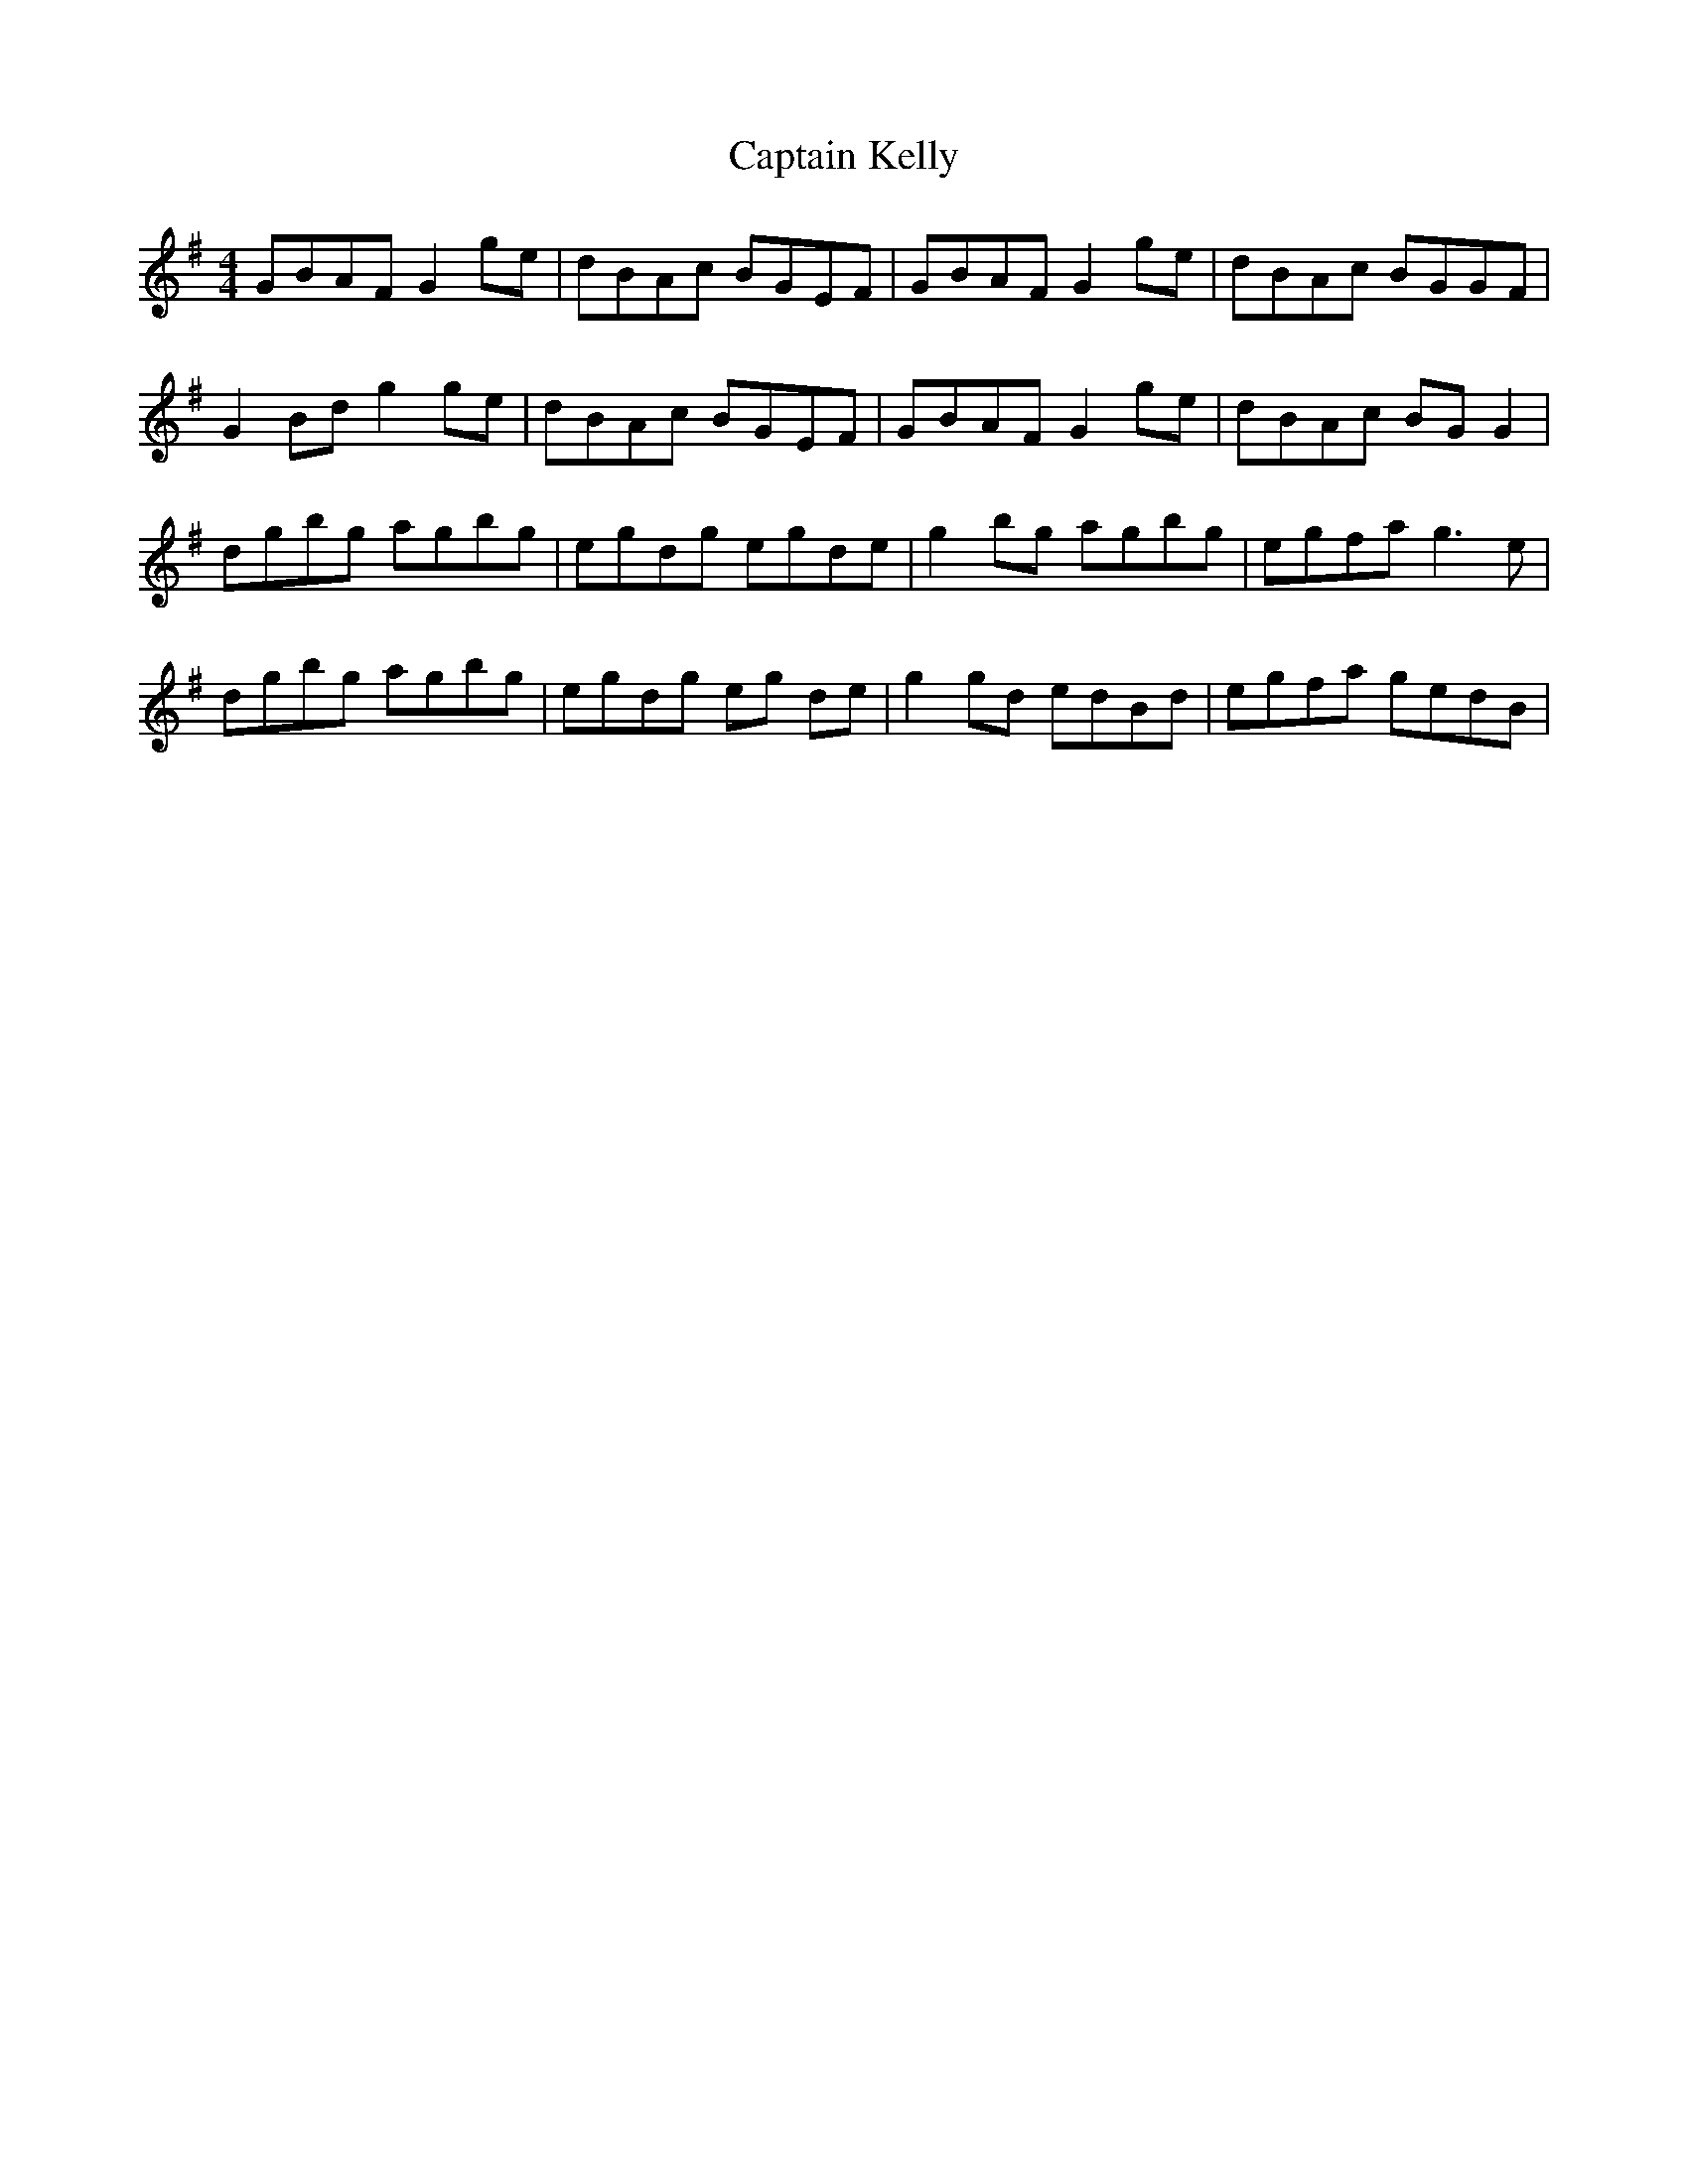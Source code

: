 X: 6125
T: Captain Kelly
R: reel
M: 4/4
K: Gmajor
GBAF G2 ge|dBAc BGEF|GBAF G2 ge|dBAc BGGF|
G2 Bd g2 ge|dBAc BGEF|GBAF G2 ge|dBAc BG G2|
dgbg agbg|egdg egde|g2 bg agbg|egfa g3 e|
dgbg agbg|egdg eg de|g2 gd edBd|egfa gedB|

